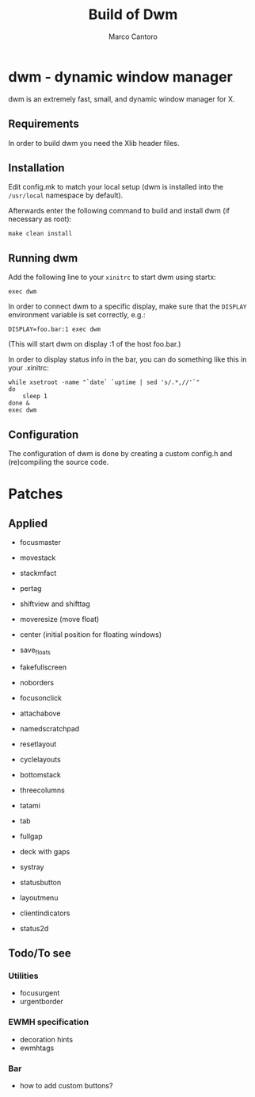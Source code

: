 #+TITLE: Build of Dwm
#+AUTHOR: Marco Cantoro
#+EMAIL: marco.cantoro92@outlook.it
#+STARTUP: overview
#+OPTIONS: toc:2 num:3

* dwm - dynamic window manager
dwm is an extremely fast, small, and dynamic window manager for X.

** Requirements
In order to build dwm you need the Xlib header files.

** Installation
Edit config.mk to match your local setup (dwm is installed into
the =/usr/local= namespace by default).

Afterwards enter the following command to build and install dwm (if
necessary as root):
#+begin_src shell
    make clean install
#+end_src

** Running dwm
Add the following line to your =xinitrc= to start dwm using startx:
#+begin_src shell
    exec dwm
#+end_src

In order to connect dwm to a specific display, make sure that
the =DISPLAY= environment variable is set correctly, e.g.:
#+begin_src shell
    DISPLAY=foo.bar:1 exec dwm
#+end_src
(This will start dwm on display :1 of the host foo.bar.)

In order to display status info in the bar, you can do something
like this in your .xinitrc:
#+begin_src shell
    while xsetroot -name "`date` `uptime | sed 's/.*,//'`"
    do
        sleep 1
    done &
    exec dwm
#+end_src

** Configuration
The configuration of dwm is done by creating a custom config.h
and (re)compiling the source code.

* Patches

** Applied
- focusmaster
- movestack
- stackmfact
- pertag
- shiftview and shifttag
- moveresize (move float)
- center (initial position for floating windows)
- save_floats
- fakefullscreen
- noborders
- focusonclick
- attachabove
- namedscratchpad

- resetlayout
- cyclelayouts
- bottomstack
- threecolumns
- tatami
- tab
- fullgap
- deck with gaps

- systray
- statusbutton
- layoutmenu
- clientindicators
- status2d

** Todo/To see

*** Utilities
- focusurgent
- urgentborder

*** EWMH specification
- decoration hints
- ewmhtags

*** Bar
- how to add custom buttons?
